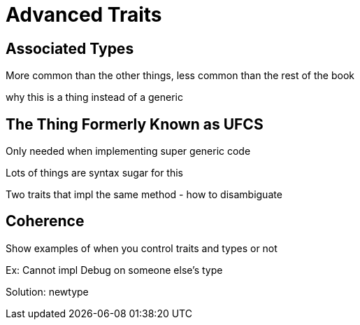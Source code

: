 [[advanced-traits]]
= Advanced Traits

[[associated-types]]
== Associated Types

More common than the other things, less common than the rest of the book

why this is a thing instead of a generic

[[the-thing-formerly-known-as-ufcs]]
== The Thing Formerly Known as UFCS

Only needed when implementing super generic code

Lots of things are syntax sugar for this

Two traits that impl the same method - how to disambiguate

[[coherence]]
== Coherence

Show examples of when you control traits and types or not

Ex: Cannot impl Debug on someone else's type

Solution: newtype
